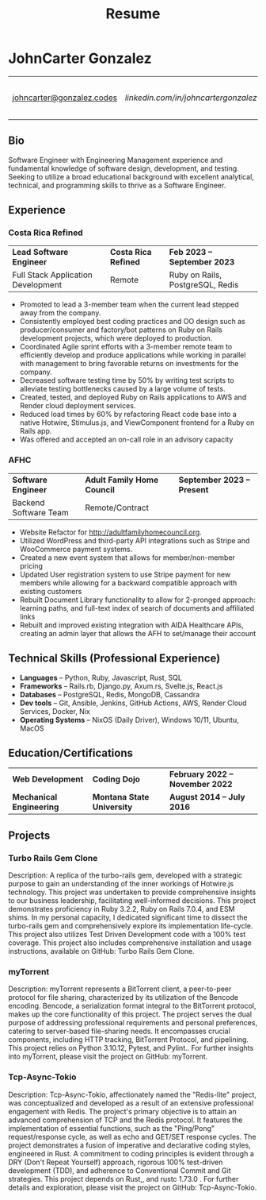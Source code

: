 #+TITLE: Resume
#+author: JohnCarter Gonzalez
#+options: toc:nil num:nil title:nil author:nil timestamp:nil html-style:nil prop:nil
#+latex_compiler: xelatex
#+latex_class: article
#+latex_class_options: [letterpaper,10pt]
#+latex_header: \include{latexTemplate.tex}
#+html_head_extra: <link rel="stylesheet" type="text/css" href="style.css" />


* JohnCarter Gonzalez
#+attr_html: :class mytable meta :rules all :border nil :cellspacing nil :cellpadding nil :frame nil
#+attr_latex: :align c|c|c|c
| [[mailto:johncarter@gonzalez.codes][johncarter@gonzalez.codes]] | [[www.linkedin.com/in/john-carter-gonzalez-a24486240][linkedin.com/in/johncartergonzalez]] | +1  (208) 210-6244 | Couer d'Alene, ID, USA |
** Bio
Software Engineer with Engineering Management experience and fundamental knowledge of software design, development, and testing. Seeking to utilize a broad educational background with excellent analytical, technical, and programming skills to thrive as a  Software Engineer.


** Experience
*** Costa Rica Refined
#+attr_html: :class mytable exp :rules nil :border nil :cellspacing nil :cellpadding nil :frame nil
#+attr_latex: :align L{0.27\textwidth}C{0.40\textwidth}R{0.25\textwidth}
| *Lead Software Engineer*           | *Costa Rica Refined* | *Feb 2023 -- September 2023* |
| Full Stack Application Development | Remote               | Ruby on Rails, PostgreSQL, Redis |
- Promoted to lead a 3-member team when the current lead stepped away from the company.
- Consistently employed best coding practices and OO design such as producer/consumer and factory/bot patterns on  Ruby on Rails development projects, which were deployed to production.
- Coordinated Agile sprint efforts with a 3-member remote team to efficiently develop and produce applications while working in parallel with management to bring favorable returns on investments for the company.
- Decreased software testing time by 50% by writing test scripts to alleviate testing bottlenecks caused by a large volume of tests.
- Created, tested, and deployed Ruby on Rails applications to AWS and Render cloud deployment services.
- Reduced load times by 60% by refactoring React code base into a native Hotwire, Stimulus.js, and ViewComponent frontend for a Ruby on Rails app.
- Was offered and accepted an on-call role in an advisory capacity

*** AFHC
#+attr_html: :class mytable exp :rules nil :border nil :cellspacing nil :cellpadding nil :frame nil
#+attr_latex: :align L{0.27\textwidth}C{0.40\textwidth}R{0.25\textwidth}
| *Software Engineer* | *Adult Family Home Council* | *September 2023 -- Present* |
| Backend Software Team | Remote/Contract |                        |
- Website Refactor for http://adultfamilyhomecouncil.org.
- Utilized WordPress and third-party API integrations such as Stripe and WooCommerce payment systems.
- Created a new event system that allows for member/non-member pricing
- Updated User registration system to use Stripe payment for new members while allowing for a backward compatible approach with existing customers
- Rebuilt Document Library functionality to allow for 2-pronged approach: learning paths, and full-text index of search of documents and affiliated links
- Rebuilt and improved existing integration with AIDA Healthcare APIs, creating an admin layer that allows the AFH to set/manage their account

** Technical Skills (Professional Experience)
- *Languages*  -- Python, Ruby, Javascript, Rust, SQL
- *Frameworks* -- Rails.rb, Django.py, Axum.rs, Svelte.js, React.js
- *Databases*  -- PostgreSQL, Redis, MongoDB, Cassandra
- *Dev tools*  -- Git, Ansible, Jenkins, GitHub Actions, AWS, Render Cloud Services, Docker, Nix
- *Operating Systems* -- NixOS (Daily Driver), Windows 10/11, Ubuntu, MacOS

** Education/Certifications
#+attr_html: :class mytable education :rules nil :border nil :cellspacing nil :cellpadding nil :frame nil
#+attr_latex: :align L{0.27\textwidth}C{0.40\textwidth}R{0.25\textwidth}
| *Web Development*                     | *Coding Dojo*              | *February 2022 -- November 2022* |
| *Mechanical Engineering*  | *Montana State University* | *August 2014 -- July 2016*       |
** Projects
*** Turbo Rails Gem Clone
Description: A replica of the turbo-rails gem, developed with a strategic purpose to gain an understanding of the inner workings of Hotwire.js technology. This project was undertaken to provide comprehensive insights to our business leadership, facilitating well-informed decisions. This project demonstrates proficiency in Ruby 3.2.2, Ruby on Rails 7.0.4, and ESM shims. In my personal capacity, I dedicated significant time to dissect the turbo-rails gem and comprehensively explore its implementation life-cycle. This project also utilizes Test Driven Development code with a 100% test coverage. This project also includes comprehensive installation and usage instructions, available on GitHub: Turbo Rails Gem Clone.


*** myTorrent
Description: myTorrent represents a BitTorrent client, a peer-to-peer protocol for file sharing, characterized by its utilization of the Bencode encoding. Bencode, a serialization format integral to the BitTorrent protocol, makes up the core functionality of this project. The project serves the dual purpose of addressing professional requirements and personal preferences, catering to server-based file-sharing needs. It encompasses crucial components, including HTTP tracking, BitTorrent Protocol, and pipelining. This project relies on Python 3.10.12, Pytest, and Pylint.. For further insights into myTorrent, please visit the project on GitHub: myTorrent.

*** Tcp-Async-Tokio
Description: Tcp-Async-Tokio, affectionately named the "Redis-lite" project, was conceptualized and developed as a result of an extensive professional engagement with Redis. The project's primary objective is to attain an advanced comprehension of TCP and the Redis protocol. It features the implementation of essential functions, such as the "Ping/Pong" request/response cycle, as well as echo and GET/SET response cycles. The project demonstrates a fusion of imperative and declarative coding styles, engineered in Rust. A commitment to coding principles is evident through a DRY (Don't Repeat Yourself) approach, rigorous 100% test-driven development (TDD), and adherence to Conventional Commit and Git strategies. This project depends on Rust,, and rustc 1.73.0 . For further details and exploration, please visit the project on GitHub: Tcp-Async-Tokio.

